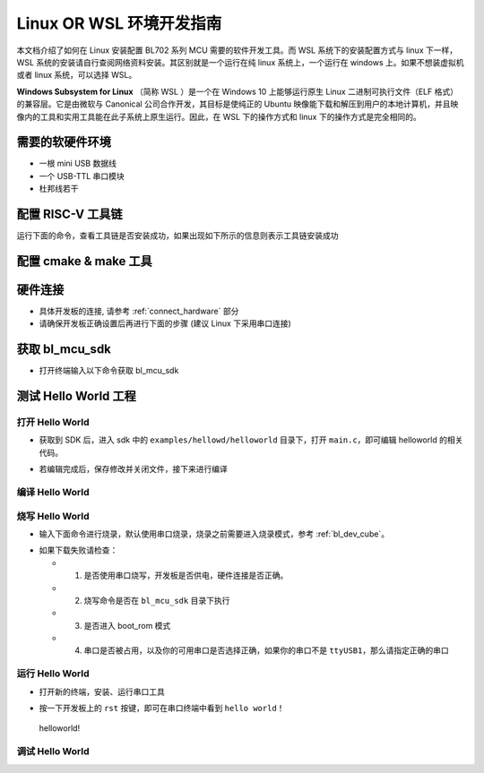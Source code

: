 Linux OR WSL 环境开发指南
=============================

本文档介绍了如何在 Linux 安装配置 BL702 系列 MCU 需要的软件开发工具。而 WSL 系统下的安装配置方式与 linux 下一样，WSL 系统的安装请自行查阅网络资料安装。其区别就是一个运行在纯 linux 系统上，一个运行在 windows 上。如果不想装虚拟机或者 linux 系统，可以选择 WSL。

**Windows Subsystem for Linux** （简称 WSL ）是一个在 Windows 10 上能够运行原生 Linux 二进制可执行文件（ELF 格式）的兼容层。它是由微软与 Canonical 公司合作开发，其目标是使纯正的 Ubuntu 映像能下载和解压到用户的本地计算机，并且映像内的工具和实用工具能在此子系统上原生运行。因此，在 WSL 下的操作方式和 linux 下的操作方式是完全相同的。



需要的软硬件环境
-----------------------------

-  一根 mini USB 数据线
-  一个 USB-TTL 串口模块
-  杜邦线若干

配置 RISC-V 工具链
-----------------------------

.. code-block:: bash
   :linenos:
   :emphasize-lines: 4-6

   $ cd ~
   $ wget -c https://gitee.com/bouffalolab/toolchain_gcc_sifive_linux/repository/archive/V10.2
   $ unzip -x V10.2
   $ mv toolchain_gcc_sifive_linux-V10.2/ riscv64-unknown-elf-v10.2
   $ sudo cp -rf ~/riscv64-unknown-elf-v10.2  /usr/bin
   $ echo "export PATH=\"$PATH:/usr/bin/riscv64-unknown-elf-v10.2/bin\""  >> ~/.bashrc
   $ source ~/.bashrc

运行下面的命令，查看工具链是否安装成功，如果出现如下所示的信息则表示工具链安装成功

.. code-block:: bash
   :linenos:
   :emphasize-lines: 1

   $ riscv64-unknown-elf-gcc -v
   Using built-in specs.
   COLLECT_GCC=riscv64-unknown-elf-gcc
   COLLECT_LTO_WRAPPER=/usr/bin/riscv64-unknown-elf-v10.2/bin/../libexec/gcc/riscv64-unknown-elf/10.2.0/lto-wrapper
   Target: riscv64-unknown-elf
   Configured with: /scratch/jenkins/workspace/tpp-freedom-tools/tpp03--build-binary-packages--parameterized/obj/x86_64-linux-ubuntu14/build/riscv64-unknown-elf-gcc/riscv-gcc/configure --target=riscv64-unknown-elf --host=x86_64-linux-gnu --prefix=/scratch/jenkins/workspace/tpp-freedom-tools/tpp03--build-binary-packages--parameterized/obj/x86_64-linux-ubuntu14/install/riscv64-unknown-elf-gcc-10.2.0-2020.12.8-x86_64-linux-ubuntu14 --with-pkgversion='SiFive GCC-Metal 10.2.0-2020.12.8' --with-bugurl=https://github.com/sifive/freedom-tools/issues --disable-shared --disable-threads --enable-languages=c,c++ --enable-tls --with-newlib --with-sysroot=/scratch/jenkins/workspace/tpp-freedom-tools/tpp03--build-binary-packages--parameterized/obj/x86_64-linux-ubuntu14/install/riscv64-unknown-elf-gcc-10.2.0-2020.12.8-x86_64-linux-ubuntu14/riscv64-unknown-elf --with-native-system-header-dir=/include --disable-libmudflap --disable-libssp --disable-libquadmath --disable-libgomp --disable-nls --disable-tm-clone-registry --src=../riscv-gcc --with-system-zlib --enable-checking=yes --enable-multilib --with-abi=lp64d --with-arch=rv64imafdc CFLAGS=-O2 CXXFLAGS=-O2 'CFLAGS_FOR_TARGET=-Os -mcmodel=medany' 'CXXFLAGS_FOR_TARGET=-Os -mcmodel=medany'
   Thread model: single
   Supported LTO compression algorithms: zlib
   gcc version 10.2.0 (SiFive GCC-Metal 10.2.0-2020.12.8)


配置 cmake & make 工具
----------------------------

.. code-block:: bash
   :linenos:
   :emphasize-lines: 5-7

   $ sudo apt update
   $ sudo apt install make
   $ cd ~
   $ wget -c https://cmake.org/files/v3.19/cmake-3.19.3-Linux-x86_64.tar.gz
   $ tar -zxvf cmake-3.19.3-Linux-x86_64.tar.gz
   $ sudo cp -rf ~/cmake-3.19.3-Linux-x86_64  /usr/bin
   $ echo "export PATH=\"$PATH:/usr/bin/cmake-3.19.3-Linux-x86_64/bin\""  >> ~/.bashrc
   $ source ~/.bashrc


硬件连接
----------------------

-  具体开发板的连接, 请参考 :ref:`connect_hardware` 部分
-  请确保开发板正确设置后再进行下面的步骤 (建议 Linux 下采用串口连接)


获取 bl_mcu_sdk
---------------------------

-  打开终端输入以下命令获取 bl_mcu_sdk

.. code-block:: bash
   :linenos:

    $ cd ~
    $ git clone https://gitee.com/bouffalolab/bl_mcu_sdk.git  --recursive


测试 Hello World 工程
------------------------------

打开 Hello World
^^^^^^^^^^^^^^^^^^^^^^^^^^^^^^

-  获取到 SDK 后，进入 sdk 中的 ``examples/hellowd/helloworld`` 目录下，打开 ``main.c``，即可编辑 helloworld 的相关代码。

.. code-block:: bash
   :linenos:

    $ cd ~/bl_mcu_sdk/examples/hellowd/helloworld
    $ vi main.c

-  若编辑完成后，保存修改并关闭文件，接下来进行编译

编译 Hello World
^^^^^^^^^^^^^^^^^^^^^^^^^^^^^^

.. code-block:: bash
   :linenos:

    $ cd ~/bl_mcu_sdk
    $ make build BOARD=bl706_iot APP=helloworld


烧写 Hello World
^^^^^^^^^^^^^^^^^^^^^^^^^^^^

-  输入下面命令进行烧录，默认使用串口烧录，烧录之前需要进入烧录模式，参考 :ref:`bl_dev_cube`。

.. code-block:: bash
   :linenos:

    $ cd ~/bl_mcu_sdk
    $ make download INTERFACE=uart COMx=/dev/ttyUSB1

-  如果下载失败请检查：

   -  1. 是否使用串口烧写，开发板是否供电，硬件连接是否正确。
   -  2. 烧写命令是否在 ``bl_mcu_sdk`` 目录下执行
   -  3. 是否进入 boot_rom 模式
   -  4. 串口是否被占用，以及你的可用串口是否选择正确，如果你的串口不是 ``ttyUSB1``，那么请指定正确的串口

运行 Hello World
^^^^^^^^^^^^^^^^^^^^^^^^^^^^

-  打开新的终端，安装、运行串口工具

.. code-block:: bash
   :linenos:

    $ sudo apt install picocom   # 若已经安装请忽略
    $ picocom -b 2000000 /dev/ttyUSB1 # 注意你的可用串口号 （如使用 Sipeed RV-debugger Plus 的串口那么就是 ``ttyUSB1``）

-  按一下开发板上的 ``rst`` 按键，即可在串口终端中看到 ``hello world！``

.. figure:: img/linux1.png
   :alt:

   helloworld!


调试 Hello World
^^^^^^^^^^^^^^^^^^^^^^^^^^^^



